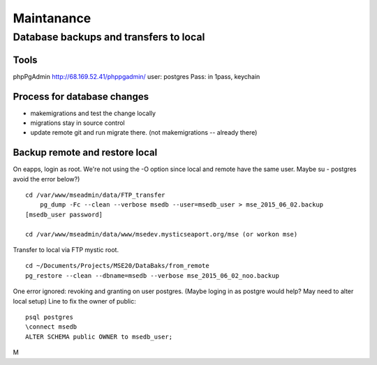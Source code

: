 Maintanance
============

Database backups and transfers to local
-----------------------------------

Tools
~~~~~~~~~
phpPgAdmin
http://68.169.52.41/phppgadmin/
user: postgres
Pass: in 1pass, keychain

Process for database changes
~~~~~~~~~~~~~~~~~~~~~
* makemigrations and test the change locally
* migrations stay in source control
* update remote git and run migrate there. (not makemigrations -- already there)

Backup remote and restore local
~~~~~~~~~~~~~~~~~~~~~~~~~~

On eapps, login as root. We're not using the -O option since local and remote have the same user.
Maybe su - postgres avoid the error below?)
::

    cd /var/www/mseadmin/data/FTP_transfer
	pg_dump -Fc --clean --verbose msedb --user=msedb_user > mse_2015_06_02.backup
    [msedb_user password]
	
    cd /var/www/mseadmin/data/www/msedev.mysticseaport.org/mse (or workon mse)

Transfer to local via FTP mystic root.
::

	cd ~/Documents/Projects/MSE20/DataBaks/from_remote
	pg_restore --clean --dbname=msedb --verbose mse_2015_06_02_noo.backup

One error ignored: revoking and granting on user postgres.
(Maybe loging in as postgre would help? May need to alter local setup)
Line to fix the owner of public:
::

	psql postgres
	\connect msedb
	ALTER SCHEMA public OWNER to msedb_user;

M